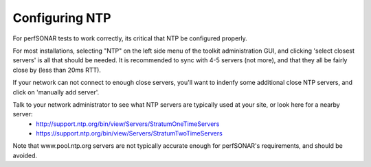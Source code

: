 ***************
Configuring NTP
***************

For perfSONAR tests to work correctly, its critical that NTP be configured properly.

For most installations, selecting "NTP" on the left side menu of the toolkit administration GUI, and clicking 'select closest servers' is all that should be needed. It is recommended to sync with 4-5 servers (not more), and that they all be fairly close by (less than 20ms RTT).

If your network can not connect to enough close servers, you'll want to indenfy some additional close NTP servers, and click on 'manually add server'.

Talk to your network administrator to see what NTP servers are typically used at your site, or look here for a nearby server: 
 *  http://support.ntp.org/bin/view/Servers/StratumOneTimeServers
 *  https://support.ntp.org/bin/view/Servers/StratumTwoTimeServers

Note that www.pool.ntp.org servers are not typically accurate enough for perfSONAR's requirements, and should be avoided.
